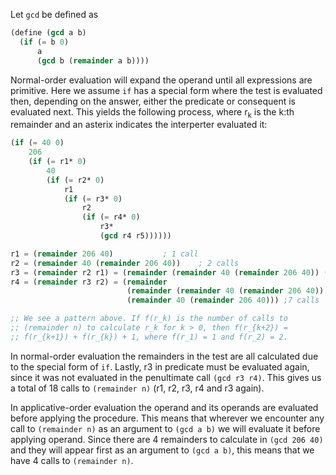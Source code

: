 Let =gcd= be defined as
#+BEGIN_SRC scheme
  (define (gcd a b)
    (if (= b 0)
        a
        (gcd b (remainder a b))))
#+END_SRC
Normal-order evaluation will expand the operand until all expressions
are primitive. Here we assume =if= has a special form where the test is
evaluated then, depending on the answer, either the predicate or
consequent is evaluated next. This yields the following process, where
r_k is the k:th remainder and an asterix indicates the interperter evaluated it:
#+BEGIN_SRC scheme
  (if (= 40 0)
      206
      (if (= r1* 0)
          40
          (if (= r2* 0)
              r1
              (if (= r3* 0)
                  r2
                  (if (= r4* 0)
                      r3*
                      (gcd r4 r5))))))

  r1 = (remainder 206 40)			; 1 call
  r2 = (remainder 40 (remainder 206 40))	; 2 calls
  r3 = (remainder r2 r1) = (remainder (remainder 40 (remainder 206 40)) (remainder 206 40)) ;4 calls
  r4 = (remainder r3 r2) = (remainder
                            (remainder (remainder 40 (remainder 206 40)) (remainder 206 40))
                            (remainder 40 (remainder 206 40))) ;7 calls

  ;; We see a pattern above. If f(r_k) is the number of calls to
  ;; (remainder n) to calculate r_k for k > 0, then f(r_{k+2}) =
  ;; f(r_{k+1}) + f(r_{k}) + 1, where f(r_1) = 1 and f(r_2) = 2.
#+END_SRC
In normal-order evaluation the remainders in the test are all
calculated due to the special form of =if=. Lastly, r3 in predicate must
be evaluated again, since it was not evaluated in the penultimate call
=(gcd r3 r4)=. This gives us a total of 18 calls to =(remainder n)= (r1,
r2, r3, r4 and r3 again).

In applicative-order evaluation the operand and its operands are
evaluated before applying the procedure. This means that wherever we
encounter any call to =(remainder n)= as an argument to =(gcd a b)= we
will evaluate it before applying operand. Since there are 4 remainders
to calculate in =(gcd 206 40)= and they will appear first as an argument
to =(gcd a b)=, this means that we have 4 calls to =(remainder n)=.
